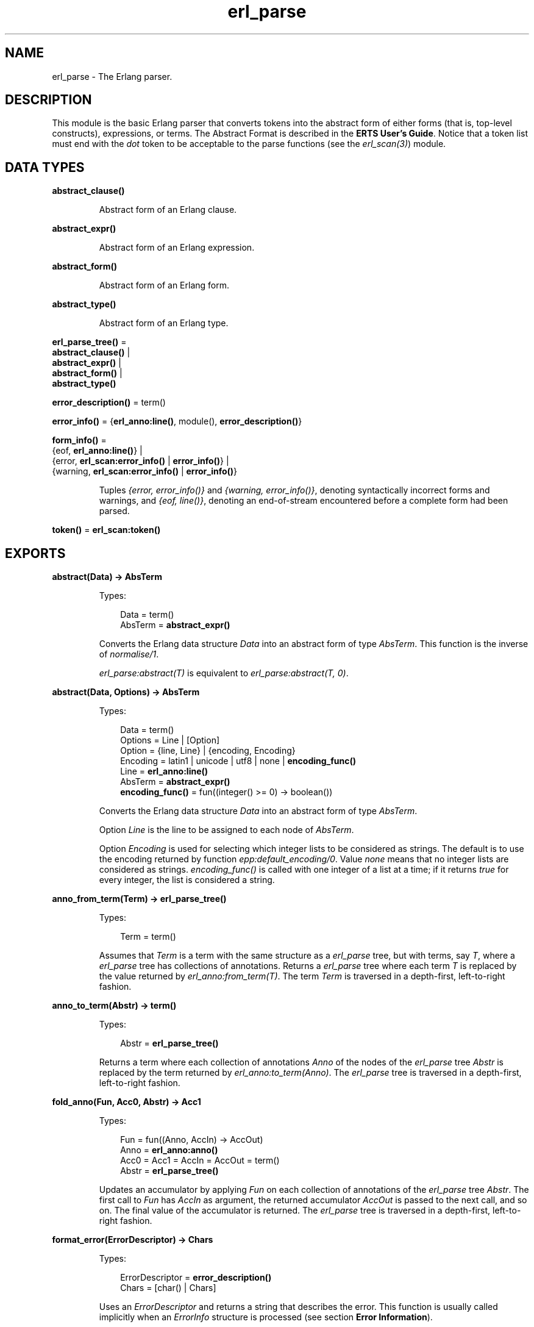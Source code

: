 .TH erl_parse 3 "stdlib 3.1" "Ericsson AB" "Erlang Module Definition"
.SH NAME
erl_parse \- The Erlang parser.
.SH DESCRIPTION
.LP
This module is the basic Erlang parser that converts tokens into the abstract form of either forms (that is, top-level constructs), expressions, or terms\&. The Abstract Format is described in the \fBERTS User\&'s Guide\fR\&\&. Notice that a token list must end with the \fIdot\fR\& token to be acceptable to the parse functions (see the \fB\fIerl_scan(3)\fR\&\fR\&) module\&.
.SH DATA TYPES
.nf

.B
abstract_clause()
.br
.fi
.RS
.LP
Abstract form of an Erlang clause\&.
.RE
.nf

.B
abstract_expr()
.br
.fi
.RS
.LP
Abstract form of an Erlang expression\&.
.RE
.nf

.B
abstract_form()
.br
.fi
.RS
.LP
Abstract form of an Erlang form\&.
.RE
.nf

.B
abstract_type()
.br
.fi
.RS
.LP
Abstract form of an Erlang type\&.
.RE
.nf

\fBerl_parse_tree()\fR\& = 
.br
    \fBabstract_clause()\fR\& |
.br
    \fBabstract_expr()\fR\& |
.br
    \fBabstract_form()\fR\& |
.br
    \fBabstract_type()\fR\&
.br
.fi
.nf

\fBerror_description()\fR\& = term()
.br
.fi
.nf

\fBerror_info()\fR\& = {\fBerl_anno:line()\fR\&, module(), \fBerror_description()\fR\&}
.br
.fi
.nf

\fBform_info()\fR\& = 
.br
    {eof, \fBerl_anno:line()\fR\&} |
.br
    {error, \fBerl_scan:error_info()\fR\& | \fBerror_info()\fR\&} |
.br
    {warning, \fBerl_scan:error_info()\fR\& | \fBerror_info()\fR\&}
.br
.fi
.RS
.LP
Tuples \fI{error, error_info()}\fR\& and \fI{warning, error_info()}\fR\&, denoting syntactically incorrect forms and warnings, and \fI{eof, line()}\fR\&, denoting an end-of-stream encountered before a complete form had been parsed\&.
.RE
.nf

\fBtoken()\fR\& = \fBerl_scan:token()\fR\&
.br
.fi
.SH EXPORTS
.LP
.nf

.B
abstract(Data) -> AbsTerm
.br
.fi
.br
.RS
.LP
Types:

.RS 3
Data = term()
.br
AbsTerm = \fBabstract_expr()\fR\&
.br
.RE
.RE
.RS
.LP
Converts the Erlang data structure \fIData\fR\& into an abstract form of type \fIAbsTerm\fR\&\&. This function is the inverse of \fB\fInormalise/1\fR\&\fR\&\&.
.LP
\fIerl_parse:abstract(T)\fR\& is equivalent to \fIerl_parse:abstract(T, 0)\fR\&\&.
.RE
.LP
.nf

.B
abstract(Data, Options) -> AbsTerm
.br
.fi
.br
.RS
.LP
Types:

.RS 3
Data = term()
.br
Options = Line | [Option]
.br
Option = {line, Line} | {encoding, Encoding}
.br
Encoding = latin1 | unicode | utf8 | none | \fBencoding_func()\fR\&
.br
Line = \fBerl_anno:line()\fR\&
.br
AbsTerm = \fBabstract_expr()\fR\&
.br
.nf
\fBencoding_func()\fR\& = fun((integer() >= 0) -> boolean())
.fi
.br
.RE
.RE
.RS
.LP
Converts the Erlang data structure \fIData\fR\& into an abstract form of type \fIAbsTerm\fR\&\&.
.LP
Option \fILine\fR\& is the line to be assigned to each node of \fIAbsTerm\fR\&\&.
.LP
Option \fIEncoding\fR\& is used for selecting which integer lists to be considered as strings\&. The default is to use the encoding returned by function \fB\fIepp:default_encoding/0\fR\&\fR\&\&. Value \fInone\fR\& means that no integer lists are considered as strings\&. \fIencoding_func()\fR\& is called with one integer of a list at a time; if it returns \fItrue\fR\& for every integer, the list is considered a string\&.
.RE
.LP
.nf

.B
anno_from_term(Term) -> erl_parse_tree()
.br
.fi
.br
.RS
.LP
Types:

.RS 3
Term = term()
.br
.RE
.RE
.RS
.LP
Assumes that \fITerm\fR\& is a term with the same structure as a \fIerl_parse\fR\& tree, but with terms, say \fIT\fR\&, where a \fIerl_parse\fR\& tree has collections of annotations\&. Returns a \fIerl_parse\fR\& tree where each term \fIT\fR\& is replaced by the value returned by \fB\fIerl_anno:from_term(T)\fR\&\fR\&\&. The term \fITerm\fR\& is traversed in a depth-first, left-to-right fashion\&.
.RE
.LP
.nf

.B
anno_to_term(Abstr) -> term()
.br
.fi
.br
.RS
.LP
Types:

.RS 3
Abstr = \fBerl_parse_tree()\fR\&
.br
.RE
.RE
.RS
.LP
Returns a term where each collection of annotations \fIAnno\fR\& of the nodes of the \fIerl_parse\fR\& tree \fIAbstr\fR\& is replaced by the term returned by \fB\fIerl_anno:to_term(Anno)\fR\&\fR\&\&. The \fIerl_parse\fR\& tree is traversed in a depth-first, left-to-right fashion\&.
.RE
.LP
.nf

.B
fold_anno(Fun, Acc0, Abstr) -> Acc1
.br
.fi
.br
.RS
.LP
Types:

.RS 3
Fun = fun((Anno, AccIn) -> AccOut)
.br
Anno = \fBerl_anno:anno()\fR\&
.br
Acc0 = Acc1 = AccIn = AccOut = term()
.br
Abstr = \fBerl_parse_tree()\fR\&
.br
.RE
.RE
.RS
.LP
Updates an accumulator by applying \fIFun\fR\& on each collection of annotations of the \fIerl_parse\fR\& tree \fIAbstr\fR\&\&. The first call to \fIFun\fR\& has \fIAccIn\fR\& as argument, the returned accumulator \fIAccOut\fR\& is passed to the next call, and so on\&. The final value of the accumulator is returned\&. The \fIerl_parse\fR\& tree is traversed in a depth-first, left-to-right fashion\&.
.RE
.LP
.B
format_error(ErrorDescriptor) -> Chars
.br
.RS
.LP
Types:

.RS 3
ErrorDescriptor = \fBerror_description()\fR\&
.br
Chars = [char() | Chars]
.br
.RE
.RE
.RS
.LP
Uses an \fIErrorDescriptor\fR\& and returns a string that describes the error\&. This function is usually called implicitly when an \fIErrorInfo\fR\& structure is processed (see section \fB Error Information\fR\&)\&.
.RE
.LP
.nf

.B
map_anno(Fun, Abstr) -> NewAbstr
.br
.fi
.br
.RS
.LP
Types:

.RS 3
Fun = fun((Anno) -> NewAnno)
.br
Anno = NewAnno = \fBerl_anno:anno()\fR\&
.br
Abstr = NewAbstr = \fBerl_parse_tree()\fR\&
.br
.RE
.RE
.RS
.LP
Modifies the \fIerl_parse\fR\& tree \fIAbstr\fR\& by applying \fIFun\fR\& on each collection of annotations of the nodes of the \fIerl_parse\fR\& tree\&. The \fIerl_parse\fR\& tree is traversed in a depth-first, left-to-right fashion\&.
.RE
.LP
.nf

.B
mapfold_anno(Fun, Acc0, Abstr) -> {NewAbstr, Acc1}
.br
.fi
.br
.RS
.LP
Types:

.RS 3
Fun = fun((Anno, AccIn) -> {NewAnno, AccOut})
.br
Anno = NewAnno = \fBerl_anno:anno()\fR\&
.br
Acc0 = Acc1 = AccIn = AccOut = term()
.br
Abstr = NewAbstr = \fBerl_parse_tree()\fR\&
.br
.RE
.RE
.RS
.LP
Modifies the \fIerl_parse\fR\& tree \fIAbstr\fR\& by applying \fIFun\fR\& on each collection of annotations of the nodes of the \fIerl_parse\fR\& tree, while at the same time updating an accumulator\&. The first call to \fIFun\fR\& has \fIAccIn\fR\& as second argument, the returned accumulator \fIAccOut\fR\& is passed to the next call, and so on\&. The modified \fIerl_parse\fR\& tree and the final value of the accumulator are returned\&. The \fIerl_parse\fR\& tree is traversed in a depth-first, left-to-right fashion\&.
.RE
.LP
.nf

.B
new_anno(Term) -> Abstr
.br
.fi
.br
.RS
.LP
Types:

.RS 3
Term = term()
.br
Abstr = \fBerl_parse_tree()\fR\&
.br
.RE
.RE
.RS
.LP
Assumes that \fITerm\fR\& is a term with the same structure as a \fIerl_parse\fR\& tree, but with \fBlocations\fR\& where a \fIerl_parse\fR\& tree has collections of annotations\&. Returns a \fIerl_parse\fR\& tree where each location \fIL\fR\& is replaced by the value returned by \fB\fIerl_anno:new(L)\fR\&\fR\&\&. The term \fITerm\fR\& is traversed in a depth-first, left-to-right fashion\&.
.RE
.LP
.nf

.B
normalise(AbsTerm) -> Data
.br
.fi
.br
.RS
.LP
Types:

.RS 3
AbsTerm = \fBabstract_expr()\fR\&
.br
Data = term()
.br
.RE
.RE
.RS
.LP
Converts the abstract form \fIAbsTerm\fR\& of a term into a conventional Erlang data structure (that is, the term itself)\&. This function is the inverse of \fB\fIabstract/1\fR\&\fR\&\&.
.RE
.LP
.nf

.B
parse_exprs(Tokens) -> {ok, ExprList} | {error, ErrorInfo}
.br
.fi
.br
.RS
.LP
Types:

.RS 3
Tokens = [\fBtoken()\fR\&]
.br
ExprList = [\fBabstract_expr()\fR\&]
.br
ErrorInfo = \fBerror_info()\fR\&
.br
.RE
.RE
.RS
.LP
Parses \fITokens\fR\& as if it was a list of expressions\&. Returns one of the following:
.RS 2
.TP 2
.B
\fI{ok, ExprList}\fR\&:
The parsing was successful\&. \fIExprList\fR\& is a list of the abstract forms of the parsed expressions\&.
.TP 2
.B
\fI{error, ErrorInfo}\fR\&:
An error occurred\&.
.RE
.RE
.LP
.nf

.B
parse_form(Tokens) -> {ok, AbsForm} | {error, ErrorInfo}
.br
.fi
.br
.RS
.LP
Types:

.RS 3
Tokens = [\fBtoken()\fR\&]
.br
AbsForm = \fBabstract_form()\fR\&
.br
ErrorInfo = \fBerror_info()\fR\&
.br
.RE
.RE
.RS
.LP
Parses \fITokens\fR\& as if it was a form\&. Returns one of the following:
.RS 2
.TP 2
.B
\fI{ok, AbsForm}\fR\&:
The parsing was successful\&. \fIAbsForm\fR\& is the abstract form of the parsed form\&.
.TP 2
.B
\fI{error, ErrorInfo}\fR\&:
An error occurred\&.
.RE
.RE
.LP
.nf

.B
parse_term(Tokens) -> {ok, Term} | {error, ErrorInfo}
.br
.fi
.br
.RS
.LP
Types:

.RS 3
Tokens = [\fBtoken()\fR\&]
.br
Term = term()
.br
ErrorInfo = \fBerror_info()\fR\&
.br
.RE
.RE
.RS
.LP
Parses \fITokens\fR\& as if it was a term\&. Returns one of the following:
.RS 2
.TP 2
.B
\fI{ok, Term}\fR\&:
The parsing was successful\&. \fITerm\fR\& is the Erlang term corresponding to the token list\&.
.TP 2
.B
\fI{error, ErrorInfo}\fR\&:
An error occurred\&.
.RE
.RE
.LP
.nf

.B
tokens(AbsTerm) -> Tokens
.br
.fi
.br
.nf

.B
tokens(AbsTerm, MoreTokens) -> Tokens
.br
.fi
.br
.RS
.LP
Types:

.RS 3
AbsTerm = \fBabstract_expr()\fR\&
.br
MoreTokens = Tokens = [\fBtoken()\fR\&]
.br
.RE
.RE
.RS
.LP
Generates a list of tokens representing the abstract form \fIAbsTerm\fR\& of an expression\&. Optionally, \fIMoreTokens\fR\& is appended\&.
.RE
.SH "ERROR INFORMATION"

.LP
\fIErrorInfo\fR\& is the standard \fIErrorInfo\fR\& structure that is returned from all I/O modules\&. The format is as follows:
.LP
.nf

{ErrorLine, Module, ErrorDescriptor}
.fi
.LP
A string describing the error is obtained with the following call:
.LP
.nf

Module:format_error(ErrorDescriptor)
.fi
.SH "SEE ALSO"

.LP
\fB\fIerl_anno(3)\fR\&\fR\&, \fB\fIerl_scan(3)\fR\&\fR\&, \fB\fIio(3)\fR\&\fR\&, section \fBThe Abstract Format\fR\& in the ERTS User\&'s Guide